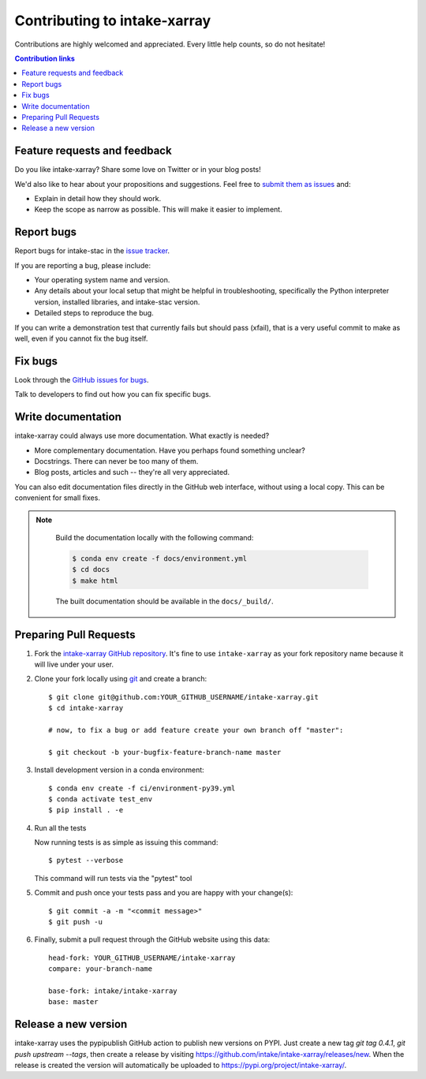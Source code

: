 ============================
Contributing to intake-xarray
============================

Contributions are highly welcomed and appreciated.  Every little help counts,
so do not hesitate!

.. contents:: Contribution links
   :depth: 2


.. _submitfeedback:

Feature requests and feedback
-----------------------------

Do you like intake-xarray?  Share some love on Twitter or in your blog posts!

We'd also like to hear about your propositions and suggestions.  Feel free to
`submit them as issues <https://github.com/intake/intake-xarray>`_ and:

* Explain in detail how they should work.
* Keep the scope as narrow as possible.  This will make it easier to implement.


.. _reportbugs:

Report bugs
-----------

Report bugs for intake-stac in the `issue tracker <https://github.com/intake/intake-xarray>`_.

If you are reporting a bug, please include:

* Your operating system name and version.
* Any details about your local setup that might be helpful in troubleshooting,
  specifically the Python interpreter version, installed libraries, and intake-stac
  version.
* Detailed steps to reproduce the bug.

If you can write a demonstration test that currently fails but should pass
(xfail), that is a very useful commit to make as well, even if you cannot
fix the bug itself.


.. _fixbugs:

Fix bugs
--------

Look through the `GitHub issues for bugs <https://github.com/intake/intake-xarray/labels/type:%20bug>`_.

Talk to developers to find out how you can fix specific bugs.


Write documentation
-------------------

intake-xarray could always use more documentation.  What exactly is needed?

* More complementary documentation.  Have you perhaps found something unclear?
* Docstrings.  There can never be too many of them.
* Blog posts, articles and such -- they're all very appreciated.

You can also edit documentation files directly in the GitHub web interface,
without using a local copy.  This can be convenient for small fixes.

.. note::
    Build the documentation locally with the following command:

    .. code:: bash

        $ conda env create -f docs/environment.yml
        $ cd docs
        $ make html

    The built documentation should be available in the ``docs/_build/``.



 .. _`pull requests`:
.. _pull-requests:


Preparing Pull Requests
-----------------------


#. Fork the
   `intake-xarray GitHub repository <https://github.com/intake/intake-xarray>`__.  It's
   fine to use ``intake-xarray`` as your fork repository name because it will live
   under your user.


#. Clone your fork locally using `git <https://git-scm.com/>`_ and create a branch::

    $ git clone git@github.com:YOUR_GITHUB_USERNAME/intake-xarray.git
    $ cd intake-xarray

    # now, to fix a bug or add feature create your own branch off "master":

    $ git checkout -b your-bugfix-feature-branch-name master


#. Install development version in a conda environment::

    $ conda env create -f ci/environment-py39.yml
    $ conda activate test_env
    $ pip install . -e


#. Run all the tests

   Now running tests is as simple as issuing this command::

    $ pytest --verbose


   This command will run tests via the "pytest" tool


#. Commit and push once your tests pass and you are happy with your change(s)::

    $ git commit -a -m "<commit message>"
    $ git push -u


#. Finally, submit a pull request through the GitHub website using this data::

    head-fork: YOUR_GITHUB_USERNAME/intake-xarray
    compare: your-branch-name

    base-fork: intake/intake-xarray
    base: master


 .. _`release a new version`:
.. _release-a-new-version:


Release a new version
---------------------

intake-xarray uses the pypipublish GitHub action to publish new versions on PYPI. Just create a new tag `git tag 0.4.1`, `git push upstream --tags`, then create a release by visiting https://github.com/intake/intake-xarray/releases/new. When the release is created the version will automatically be uploaded to https://pypi.org/project/intake-xarray/. 

